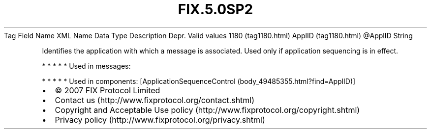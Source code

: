 .TH FIX.5.0SP2 "" "" "Tag #1180"
Tag
Field Name
XML Name
Data Type
Description
Depr.
Valid values
1180 (tag1180.html)
ApplID (tag1180.html)
\@ApplID
String
.PP
Identifies the application with which a message is associated. Used
only if application sequencing is in effect.
.PP
   *   *   *   *   *
Used in messages:
.PP
   *   *   *   *   *
Used in components:
[ApplicationSequenceControl (body_49485355.html?find=ApplID)]

.PD 0
.P
.PD

.PP
.PP
.IP \[bu] 2
© 2007 FIX Protocol Limited
.IP \[bu] 2
Contact us (http://www.fixprotocol.org/contact.shtml)
.IP \[bu] 2
Copyright and Acceptable Use policy (http://www.fixprotocol.org/copyright.shtml)
.IP \[bu] 2
Privacy policy (http://www.fixprotocol.org/privacy.shtml)
